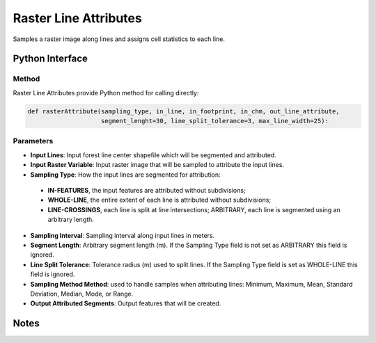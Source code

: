 **********************
Raster Line Attributes
**********************

Samples a raster image along lines and assigns cell statistics to each line.

Python Interface
================


Method
-----------
Raster Line Attributes provide Python method for calling directly:

.. code-block::
  
   def rasterAttribute(sampling_type, in_line, in_footprint, in_chm, out_line_attribute,
                       segment_lenght=30, line_split_tolerance=3, max_line_width=25):

Parameters
-----------
* **Input Lines**:	Input forest line center shapefile which will be segmented and attributed.
* **Input Raster Variable**:	Input raster image that will be sampled to attribute the input lines.
* **Sampling Type**:	How the input lines are segmented for attribution:
 * **IN-FEATURES**, the input features are attributed without subdivisions; 
 * **WHOLE-LINE**, the entire extent of each line is attributed without subdivisions; 
 * **LINE-CROSSINGS**, each line is split at line intersections; ARBITRARY, each line is segmented using an arbitrary length.
* **Sampling Interval**: Sampling interval along input lines in meters.
* **Segment Length**:	Arbitrary segment length (m). If the Sampling Type field is not set as ARBITRARY this field is ignored.
* **Line Split Tolerance**:	Tolerance radius (m) used to split lines. If the Sampling Type field is set as WHOLE-LINE this field is ignored.
* **Sampling Method	Method**: used to handle samples when attributing lines: Minimum, Maximum, Mean, Standard Deviation, Median, Mode, or Range.
* **Output Attributed Segments**:	Output features that will be created.


Notes
=============